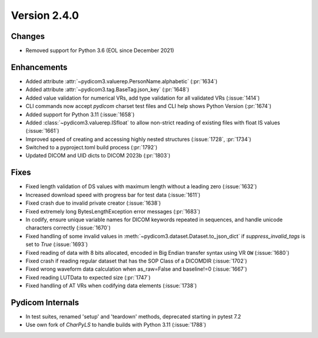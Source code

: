 Version 2.4.0
=================================

Changes
-------
* Removed support for Python 3.6 (EOL since December 2021)


Enhancements
------------
* Added attribute :attr:`~pydicom3.valuerep.PersonName.alphabetic` (:pr:`1634`)
* Added attribute :attr:`~pydicom3.tag.BaseTag.json_key` (:pr:`1648`)
* Added value validation for numerical VRs, add type validation for all
  validated VRs (:issue:`1414`)
* CLI commands now accept *pydicom* charset test files and CLI help shows
  Python Version (:pr:`1674`)
* Added support for Python 3.11 (:issue:`1658`)
* Added :class:`~pydicom3.valuerep.ISfloat` to allow non-strict reading of
  existing files with float IS values (:issue:`1661`)
* Improved speed of creating and accessing highly nested structures
  (:issue:`1728`, :pr:`1734`)
* Switched to a pyproject.toml build process (:pr:`1792`)
* Updated DICOM and UID dicts to DICOM 2023b (:pr:`1803`)

Fixes
-----
* Fixed length validation of DS values with maximum length without a leading
  zero (:issue:`1632`)
* Increased download speed with progress bar for test data (:issue:`1611`)
* Fixed crash due to invalid private creator (:issue:`1638`)
* Fixed extremely long BytesLengthException error messages (:pr:`1683`)
* In codify, ensure unique variable names for DICOM keywords repeated
  in sequences, and handle unicode characters correctly (:issue:`1670`)
* Fixed handling of some invalid values in
  :meth:`~pydicom3.dataset.Dataset.to_json_dict` if `suppress_invalid_tags` is
  set to `True` (:issue:`1693`)
* Fixed reading of data with 8 bits allocated, encoded in Big Endian transfer
  syntax using VR ``OW`` (:issue:`1680`)
* Fixed crash if reading regular dataset that has the SOP Class of a DICOMDIR
  (:issue:`1702`)
* Fixed wrong waveform data calculation when as_raw=False and baseline!=0 (:issue:`1667`)
* Fixed reading LUTData to expected size (:pr:`1747`)
* Fixed handling of AT VRs when codifying data elements (:issue:`1738`)

Pydicom Internals
-----------------
* In test suites, renamed 'setup' and 'teardown' methods, deprecated starting
  in pytest 7.2
* Use own fork of `CharPyLS` to handle builds with Python 3.11 (:issue:`1788`)
